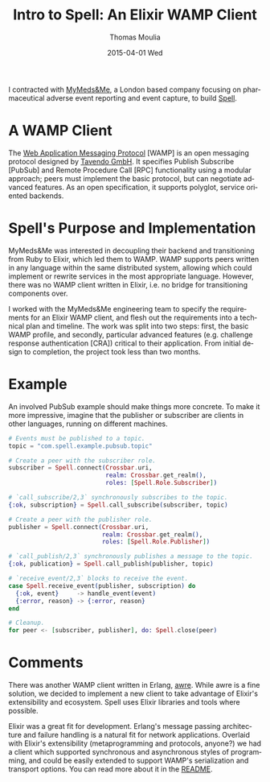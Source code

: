 #+TITLE:       Intro to Spell: An Elixir WAMP Client
#+AUTHOR:      Thomas Moulia
#+EMAIL:       jtmoulia@pocketknife.io
#+DATE:        2015-04-01 Wed
#+URI:         /blog/%y/%m/%d/intro-to-spell
#+KEYWORDS:    elixir, wamp, networking
#+TAGS:        elixir, erlang, contracting, networking
#+LANGUAGE:    en
#+OPTIONS:     H:3 num:nil toc:nil \n:nil ::t |:t ^:nil -:nil f:t *:t <:t
#+DESCRIPTION: ob-elixir: interactive development in elixir using org-mode

#+PROPERTY: header-args :exports both :cache yes

I contracted with [[https://www.mymedsandme.com][MyMeds&Me]], a London based company focusing on pharmaceutical
adverse event reporting and event capture, to build [[https://github.com/MyMedsAndMe/spell][Spell]].

* A WAMP Client

The [[http://wamp.ws/][Web Application Messaging Protocol]] [WAMP] is an open messaging protocol
designed by [[http://tavendo.com/][Tavendo GmbH]]. It specifies Publish Subscribe [PubSub] and Remote
Procedure Call [RPC] functionality using a modular approach; peers must
implement the basic protocol, but can negotiate advanced features. As an open
specification, it supports polyglot, service oriented backends.

* Spell's Purpose and Implementation

MyMeds&Me was interested in decoupling their backend and transitioning from Ruby
to Elixir, which led them to WAMP. WAMP supports peers written in any language
within the same distributed system, allowing which could implement or rewrite
services in the most appropriate language. However, there was no WAMP client
written in Elixir, i.e. no bridge for transitioning components over. 

I worked with the MyMeds&Me engineering team to specify the requirements for an
Elixir WAMP client, and flesh out the requirements into a technical plan and
timeline. The work was split into two steps: first, the basic WAMP profile, and
secondly, particular advanced features (e.g. challenge response authentication
[CRA]) critical to their application. From initial design to completion, the
project took less than two months.

* Example

An involved PubSub example should make things more concrete. To make it more
impressive, imagine that the publisher or subscriber are clients in other
languages, running on different machines.

#+begin_src elixir :exports code
  # Events must be published to a topic.
  topic = "com.spell.example.pubsub.topic"

  # Create a peer with the subscriber role.
  subscriber = Spell.connect(Crossbar.uri,
                             realm: Crossbar.get_realm(),
                             roles: [Spell.Role.Subscriber])

  # `call_subscribe/2,3` synchronously subscribes to the topic.
  {:ok, subscription} = Spell.call_subscribe(subscriber, topic)

  # Create a peer with the publisher role.
  publisher = Spell.connect(Crossbar.uri,
                            realm: Crossbar.get_realm(),
                            roles: [Spell.Role.Publisher])

  # `call_publish/2,3` synchronously publishes a message to the topic.
  {:ok, publication} = Spell.call_publish(publisher, topic)

  # `receive_event/2,3` blocks to receive the event.
  case Spell.receive_event(publisher, subscription) do
    {:ok, event}     -> handle_event(event)
    {:error, reason} -> {:error, reason}
  end

  # Cleanup.
  for peer <- [subscriber, publisher], do: Spell.close(peer)
#+end_src


* Comments

There was another WAMP client written in Erlang, [[https://github.com/bwegh/awre][awre]]. While awre is a fine
solution, we decided to implement a new client to take advantage of Elixir's
extensibility and ecosystem. Spell uses Elixir libraries and tools where
possible.

Elixir was a great fit for development. Erlang's message passing architecture
and failure handling is a natural fit for network applications. Overlaid with
Elixir's extensibility (metaprogramming and protocols, anyone?) we had a client
which supported synchronous and asynchronous styles of programming, and could be
easily extended to support WAMP's serialization and transport options. You can
read more about it in the [[https://github.com/MyMedsAndMe/spell/blob/master/README.md][README]].
